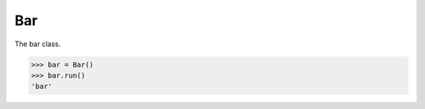 .. _bar:

Bar
===

The bar class.

.. code-block:: pycon
    
    >>> bar = Bar()
    >>> bar.run()
    'bar'

.. function:: run()
    
    Runs the bar instance.

    .. code-block:: pycon
        
        >>> bar.run()
        'bar'

    :return: the bar value.

